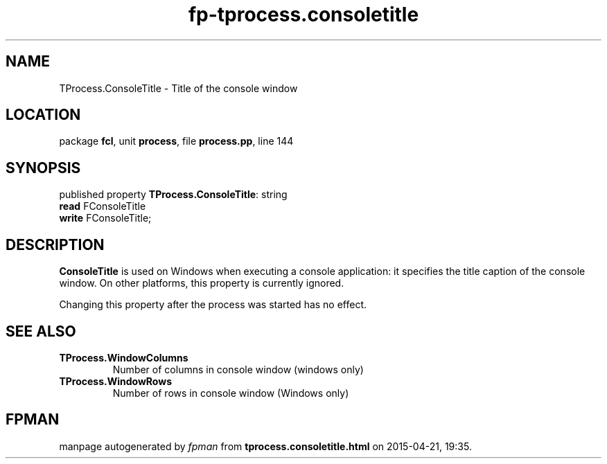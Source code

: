.\" file autogenerated by fpman
.TH "fp-tprocess.consoletitle" 3 "2014-03-14" "fpman" "Free Pascal Programmer's Manual"
.SH NAME
TProcess.ConsoleTitle - Title of the console window
.SH LOCATION
package \fBfcl\fR, unit \fBprocess\fR, file \fBprocess.pp\fR, line 144
.SH SYNOPSIS
published property \fBTProcess.ConsoleTitle\fR: string
  \fBread\fR FConsoleTitle
  \fBwrite\fR FConsoleTitle;
.SH DESCRIPTION
\fBConsoleTitle\fR is used on Windows when executing a console application: it specifies the title caption of the console window. On other platforms, this property is currently ignored.

Changing this property after the process was started has no effect.


.SH SEE ALSO
.TP
.B TProcess.WindowColumns
Number of columns in console window (windows only)
.TP
.B TProcess.WindowRows
Number of rows in console window (Windows only)

.SH FPMAN
manpage autogenerated by \fIfpman\fR from \fBtprocess.consoletitle.html\fR on 2015-04-21, 19:35.

